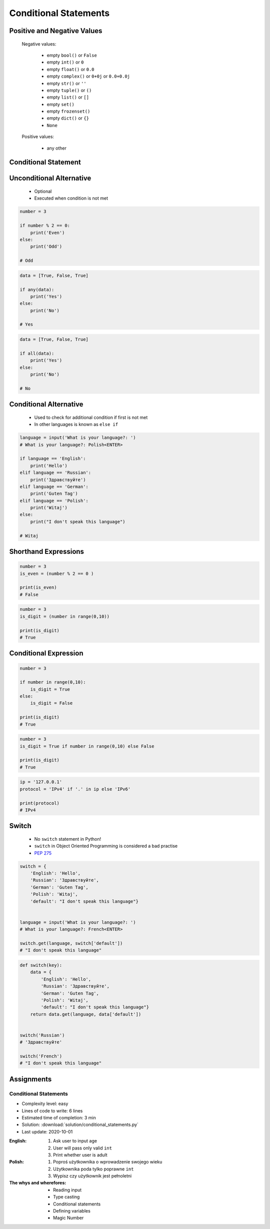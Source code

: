 .. _Conditional Statements:

**********************
Conditional Statements
**********************


Positive and Negative Values
============================
.. highlights::
    Negative values:

        * empty ``bool()`` or ``False``
        * empty ``int()`` or ``0``
        * empty ``float()`` or ``0.0``
        * empty ``complex()`` or ``0+0j`` or ``0.0+0.0j``
        * empty ``str()`` or ``''``
        * empty ``tuple()`` or ``()``
        * empty ``list()`` or ``[]``
        * empty ``set()``
        * empty ``frozenset()``
        * empty ``dict()`` or ``{}``
        * ``None``

    Positive values:

        * any other


Conditional Statement
=====================
.. code-block:: text
    :caption: ``if`` generic syntax

    if <condition>:
        <do something>

.. code-block:: python
    :caption: Single line statements

    if True:
        print('First line of the true statement')

    # First line of the true statement

.. code-block:: python
    :caption: Multiline blocks

    if True:
        print('First line of the true statement')
        print('Second line of the true statement')
        print('Third line of the true statement')

    # First line of the true statement
    # Second line of the true statement
    # Third line of the true statement

.. code-block:: python
    :caption: Multiline blocks

    if True:
        print('First line of the true statement')
        print('Second line of the true statement')

        if True:
            print('First line of inner true statement')

    # First line of the true statement
    # Second line of the true statement
    # First line of inner true statement

.. code-block:: python
    :caption: Checking for simple value

    age = 7

    if age == 7:
        print('Go to school')

    # Go to school

.. code-block:: python
    :caption: Checking for simple value.

    country = 'USA'

    if country == 'USA':
        job = 'astronaut'

    print(job)
    # astronaut

.. code-block:: python
    :caption: Checking for simple value

    number = 4

    if number % 2 == 0:
        print('Even')

    # Even

.. code-block:: python
    :caption: Checking if value is in range

    age = 7

    if 0 <= age < 18:
        print('Age is between [0, 18)')

    # Age is between [0, 18)

.. code-block:: python
    :caption: Checking if value is in range

    a = 10
    b = 100

    if 0 <= a <= 50 < b:
        print('Yes')

    # Yes

.. code-block:: python
    :caption: Checking if has value

    name = input('What is your name?: ')
    # What is your name?: Jan Twardowski<ENTER>

    if name:
        print(f'My name is... {name}')

    # My name is Jan Twardowski

.. code-block:: python
    :caption: Checking if has value

    name = input('What is your name?: ')
    # What is your name?: <ENTER>

    if name:
        print(f'My name... {name}')


Unconditional Alternative
=========================
.. highlights::
    * Optional
    * Executed when condition is not met

.. code-block:: text
    :caption: ``else`` generic syntax

    if <condition>:
        <do something>
    else:
        <do something>

.. code-block:: python
    :caption: Single line statements

    if True:
        print('True statement')
    else:
        print('Else statement')

    # True statement

.. code-block:: python
    :caption: Multiline blocks

    if True:
        print('True statement, first line')
        print('True statement, second line')
    else:
        print('Else statement, first line')
        print('Else statement, second line')

    # True statement, first line
    # True statement, second line

.. code-block:: python
    :caption: Nested multiline blocks

    if True:
        print('Outer block, true statement, first line')
        print('Outer block, true statement, second line')

        if True:
            print('Inner block, true statement, first line')
            print('Inner block, true statement, second line')
        else:
            print('Inner block, else statement, fist line')
            print('Inner block, else statement, second line')

    else:
        print('Outer block, else statement, first line')
        print('Outer block, else statement, second line')

    # Outer block, true statement, first line
    # Outer block, true statement, second line
    # Inner block, true statement, first line
    # Inner block, true statement, second line

.. code-block:: python

    number = 3

    if number % 2 == 0:
        print('Even')
    else:
        print('Odd')

    # Odd

.. code-block:: python
    :caption: Checking if variable is certain value

    country = 'Russia'

    if country == 'USA':
        job = 'astronaut'
    else:
        job = 'cosmonaut'

    print(job)
    # astronaut

.. code-block:: python
    :caption: Checking if variable is certain value

    name = input('What is your name?: ')
    # What is your name?: <ENTER>

    if name:
        print(f'My name is... {name}')
    else:
        print('Did you forget to type your name?')

    # Did you forget to type your name?

.. code-block:: python

    data = [True, False, True]

    if any(data):
        print('Yes')
    else:
        print('No')

    # Yes

.. code-block:: python

    data = [True, False, True]

    if all(data):
        print('Yes')
    else:
        print('No')

    # No


Conditional Alternative
=======================
.. highlights::
    * Used to check for additional condition if first is not met
    * In other languages is known as ``else if``

.. code-block:: text
    :caption: ``elif`` generic syntax

    if <condition>:
        <do something>
    elif <condition>:
        <do something>
    else:
        <do something>

.. code-block:: python

    language = input('What is your language?: ')
    # What is your language?: Polish<ENTER>

    if language == 'English':
        print('Hello')
    elif language == 'Russian':
        print('Здравствуйте')
    elif language == 'German':
        print('Guten Tag')
    elif language == 'Polish':
        print('Witaj')
    else:
        print("I don't speak this language")

    # Witaj


Shorthand Expressions
=====================
.. code-block:: python

    number = 3
    is_even = (number % 2 == 0 )

    print(is_even)
    # False

.. code-block:: python

    number = 3
    is_digit = (number in range(0,10))

    print(is_digit)
    # True


Conditional Expression
======================
.. code-block:: python

    number = 3

    if number in range(0,10):
        is_digit = True
    else:
        is_digit = False

    print(is_digit)
    # True

.. code-block:: python

    number = 3
    is_digit = True if number in range(0,10) else False

    print(is_digit)
    # True

.. code-block:: python

    ip = '127.0.0.1'
    protocol = 'IPv4' if '.' in ip else 'IPv6'

    print(protocol)
    # IPv4

.. code-block:: python
    :caption: Normal ``if``

    country = 'Russia'

    if country == 'USA':
        job = 'astronaut'
    else:
        job = 'cosmonaut'

    print(job)
    # cosmonaut

.. code-block:: python
    :caption: Inline ``if``

    country = 'Russia'
    job = 'astronaut' if country == 'USA' else 'cosmonaut'

    print(job)
    # astronaut

.. code-block:: python
    :caption: :ref:`Type Str Methods is Numeric`

    age = input('What is your age?: ')
    # What is your age?: 10<ENTER>

    age = float(age) if age.isnumeric() else None
    print(age)
    # 10.0


Switch
======
.. highlights::
    * No ``switch`` statement in Python!
    * ``switch`` in Object Oriented Programming is considered a bad practise
    * `PEP 275 <https://www.python.org/dev/peps/pep-0275/>`_

.. code-block:: python

    switch = {
        'English': 'Hello',
        'Russian': 'Здравствуйте',
        'German': 'Guten Tag',
        'Polish': 'Witaj',
        'default': "I don't speak this language"}


    language = input('What is your language?: ')
    # What is your language?: French<ENTER>

    switch.get(language, switch['default'])
    # "I don't speak this language"

.. code-block:: python

    def switch(key):
        data = {
            'English': 'Hello',
            'Russian': 'Здравствуйте',
            'German': 'Guten Tag',
            'Polish': 'Witaj',
            'default': "I don't speak this language"}
        return data.get(language, data['default'])


    switch('Russian')
    # 'Здравствуйте'

    switch('French')
    # "I don't speak this language"


Assignments
===========

Conditional Statements
----------------------
* Complexity level: easy
* Lines of code to write: 6 lines
* Estimated time of completion: 3 min
* Solution: :download:`solution/conditional_statements.py`
* Last update: 2020-10-01

:English:
    #. Ask user to input age
    #. User will pass only valid ``int``
    #. Print whether user is adult

:Polish:
    #. Poproś użytkownika o wprowadzenie swojego wieku
    #. Użytkownika poda tylko poprawne ``int``
    #. Wypisz czy użytkownik jest pełnoletni

:The whys and wherefores:
    * Reading input
    * Type casting
    * Conditional statements
    * Defining variables
    * Magic Number
